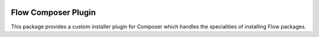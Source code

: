 |Latest Stable Version| |License|

.. |Latest Stable Version| image:: https://poser.pugx.org/neos/composer-plugin/v/stable
   :target: https://packagist.org/packages/neos/composer-plugin
   :alt: Latest Stable Version
.. |License| image:: https://poser.pugx.org/neos/composer-plugin/license
   :target: https://packagist.org/packages/neos/composer-plugin
   :alt: License

--------------------
Flow Composer Plugin
--------------------

This package provides a custom installer plugin for Composer which handles the specialities of installing
Flow packages.
